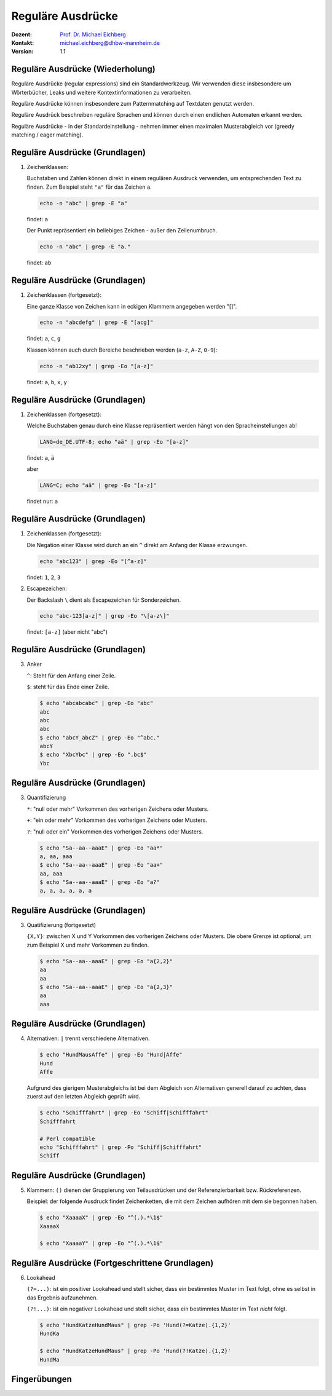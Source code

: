 .. meta:: 
    :author: Michael Eichberg
    :keywords: "IT Sicherheit", Passwortwiederherstellung
    :description lang=de: Fortgeschrittene Angewandte IT Sicherheit
    :id: 2023_11-w3wi_se403_passwort_wiederherstellung-regexp
    :first-slide: last-viewed
    :exercises-master-password: WirklichSchwierig!

.. |html-source| source::
    :prefix: https://delors.github.io/
    :suffix: .html
.. |pdf-source| source::
    :prefix: https://delors.github.io/
    :suffix: .html.pdf
.. |at| unicode:: 0x40

.. role:: incremental   
.. role:: eng
.. role:: ger
.. role:: red
.. role:: green
.. role:: the-blue
.. role:: minor
.. role:: ger-quote
.. role:: obsolete
.. role:: line-above


.. role:: raw-html(raw)
   :format: html


Reguläre Ausdrücke 
=====================================================

.. container:: line-above padding-bottom-1em

  :Dozent: `Prof. Dr. Michael Eichberg <https://delors.github.io/cv/folien.de.rst.html>`__
  :Kontakt: michael.eichberg@dhbw-mannheim.de
  :Version: 1.1

.. supplemental::

  :Folien: 
      :HTML: |html-source|

      :PDF: |pdf-source|
      
  :Fehler auf Folien melden:
      https://github.com/Delors/delors.github.io/issues



Reguläre Ausdrücke (Wiederholung)
----------------------------------

Reguläre Ausdrücke (:eng:`regular expressions`) sind ein Standardwerkzeug. Wir verwenden diese insbesondere um Wörterbücher, Leaks und weitere Kontextinformationen zu verarbeiten.

Reguläre Ausdrücke können insbesondere zum Patternmatching auf Textdaten genutzt werden.

Reguläre Ausdrück beschreiben reguläre Sprachen und können durch einen endlichen Automaten erkannt werden.

Reguläre Ausdrücke - in der Standardeinstellung - nehmen immer einen maximalen Musterabgleich vor (:eng:`greedy matching / eager matching`).


Reguläre Ausdrücke (Grundlagen)
----------------------------------

1. Zeichenklassen:

   Buchstaben und Zahlen können direkt in einem regulären Ausdruck verwenden, um entsprechenden Text zu finden. Zum Beispiel steht ``"a"`` für das Zeichen ``a``.

   .. code:: bash

      echo -n "abc" | grep -E "a"
    
   findet: ``a``
    
   Der Punkt repräsentiert ein beliebiges Zeichen - außer den Zeilenumbruch.

   .. code:: bash

      echo -n "abc" | grep -E "a."

   findet: ``ab``


Reguläre Ausdrücke (Grundlagen)
----------------------------------

1. Zeichenklassen (fortgesetzt):
   
   Eine ganze Klasse von Zeichen kann in eckigen Klammern angegeben werden "[]". 

   .. code:: bash

      echo -n "abcdefg" | grep -E "[acg]"

   findet: ``a``, ``c``, ``g``

   Klassen können auch durch Bereiche beschrieben werden (``a-z``, ``A-Z``, ``0-9``):

   .. code:: bash

      echo -n "ab12xy" | grep -Eo "[a-z]"

   findet: ``a``, ``b``, ``x``, ``y``


Reguläre Ausdrücke (Grundlagen)
----------------------------------

1. Zeichenklassen (fortgesetzt):

   Welche Buchstaben genau durch eine Klasse repräsentiert werden hängt von den Spracheinstellungen ab!

   .. code:: bash

      LANG=de_DE.UTF-8; echo "aä" | grep -Eo "[a-z]"       

   findet: ``a``, ``ä``

   aber
   
   .. code:: bash
 
      LANG=C; echo "aä" | grep -Eo "[a-z]"       

   findet :ger-quote:`nur`: ``a`` 


Reguläre Ausdrücke (Grundlagen)
----------------------------------

1. Zeichenklassen (fortgesetzt):

   Die Negation einer Klasse wird durch an ein ``^`` direkt am Anfang der Klasse erzwungen.

   .. code:: bash
 
     echo "abc123" | grep -Eo "[^a-z]"    

   findet: ``1``, ``2``, ``3``

2. Escapezeichen:
   
   Der Backslash ``\`` dient als Escapezeichen für Sonderzeichen.

   .. code:: bash
 
     echo "abc-123[a-z]" | grep -Eo "\[a-z\]"

   findet: ``[a-z]`` :minor:`(aber nicht "abc")`


Reguläre Ausdrücke (Grundlagen)
----------------------------------

3. Anker

   ``^``: Steht für den Anfang einer Zeile.

   ``$``: steht für das Ende einer Zeile. 

   .. code:: bash

      $ echo "abcabcabc" | grep -Eo "abc"  
      abc
      abc
      abc
      $ echo "abcY_abcZ" | grep -Eo "^abc."
      abcY
      $ echo "XbcYbc" | grep -Eo ".bc$"
      Ybc


Reguläre Ausdrücke (Grundlagen)
----------------------------------

3. Quantifizierung

   ``*``: "null oder mehr" Vorkommen des vorherigen Zeichens oder Musters.

   ``+``: "ein oder mehr" Vorkommen des vorherigen Zeichens oder Musters.

   ``?``: "null oder ein" Vorkommen des vorherigen Zeichens oder Musters.

   .. code:: bash

      $ echo "Sa--aa--aaaE" | grep -Eo "aa*"  
      a, aa, aaa
      $ echo "Sa--aa--aaaE" | grep -Eo "aa+"  
      aa, aaa
      $ echo "Sa--aa--aaaE" | grep -Eo "a?"   
      a, a, a, a, a, a


Reguläre Ausdrücke (Grundlagen)
----------------------------------

3. Quatifizierung (fortgesetzt)

   ``{X,Y}``: zwischen X und Y Vorkommen des vorherigen Zeichens oder Musters. Die obere Grenze ist optional, um zum Beispiel X und mehr Vorkommen zu finden.

   .. code:: bash

      $ echo "Sa--aa--aaaE" | grep -Eo "a{2,2}"
      aa
      aa
      $ echo "Sa--aa--aaaE" | grep -Eo "a{2,3}"
      aa
      aaa


Reguläre Ausdrücke (Grundlagen)
----------------------------------

4. Alternativen: ``|`` trennt  verschiedene Alternativen.

   .. code:: bash

      $ echo "HundMausAffe" | grep -Eo "Hund|Affe"  
      Hund
      Affe

   .. class:: incremental

      Aufgrund des :ger-quote:`gierigem` Musterabgleichs ist bei dem Abgleich von Alternativen generell darauf zu achten, dass zuerst auf den letzten Abgleich geprüft wird.

      .. code:: bash

        $ echo "Schifffahrt" | grep -Eo "Schiff|Schifffahrt"
        Schifffahrt

        # Perl compatible
        echo "Schifffahrt" | grep -Po "Schiff|Schifffahrt"
        Schiff


Reguläre Ausdrücke (Grundlagen)
----------------------------------

5. Klammern: ``()`` dienen der Gruppierung von Teilausdrücken und der Referenzierbarkeit bzw. Rückreferenzen.

   Beispiel: der folgende Ausdruck findet Zeichenketten, die mit dem Zeichen aufhören mit dem sie begonnen haben.

   .. code:: bash

      $ echo "XaaaaX" | grep -Eo "^(.).*\1$" 
      XaaaaX

      $ echo "XaaaaY" | grep -Eo "^(.).*\1$" 


Reguläre Ausdrücke (Fortgeschrittene Grundlagen)
-------------------------------------------------

6. Lookahead

   ``(?=...)``: ist ein positiver Lookahead und stellt sicher, dass ein bestimmtes Muster im Text folgt, ohne es selbst in das Ergebnis aufzunehmen. 

   ``(?!...)``: ist ein negativer Lookahead und stellt sicher, dass ein bestimmtes Muster im Text *nicht* folgt. 

   .. code:: bash

      $ echo "HundKatzeHundMaus" | grep -Po 'Hund(?=Katze).{1,2}'
      HundKa
                                                                                                    
      $ echo "HundKatzeHundMaus" | grep -Po 'Hund(?!Katze).{1,2}'
      HundMa


.. class:: transition-scale integrated-exercise

Fingerübungen
---------------

.. exercise:: Schmetterling in Rockyou
   
   Prüfen Sie ob der Begriff: schmetterling oder Schmetterling in rockyou vorkommt.

   .. solution::
      :pwd: mal_sehen

      .. code:: bash

         $ grep -E "^[a-zA-Z]+$" /usr/share/wordlists/rockyou.txt |\
           grep -ni "schmetterling"

.. exercise:: Wiederholungen von Zeichen in Passwörtern
   
   Finden Sie alle Passworte in denen ein Zeichen mind. 3 oder mehrmals wiederholt wird. z. B. "x0000!" oder "aaaabbbb".  

   .. solution::
      :pwd: ganz_schoen_viele

      .. code:: bash
         
         $ grep -E "(.)\1{3,}" /usr/share/wordlists/rockyou.txt 

.. exercise:: Wiederholungen von Sequenzen in Passwörtern
   
   Finden Sie alle Passworte, in denen eine Sequenz mit mindestens 3 Zeichen wiederholt wird. z. B. "TestTest" oder "1AffeIstAffe#".

   .. solution::
      :pwd: Wiederholungen

      .. code:: bash

         
         $ grep -E "(.{3,}).*\1" /usr/share/wordlists/rockyou.txt 
